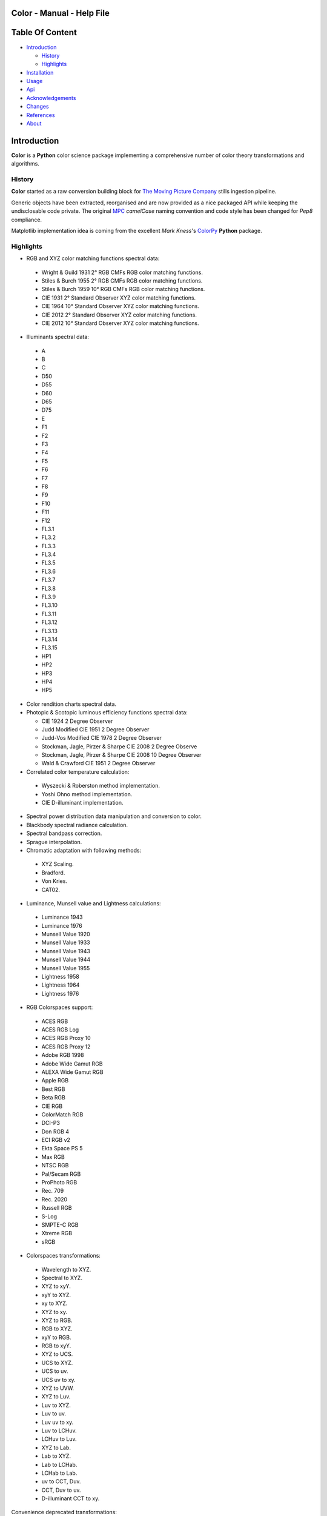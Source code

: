 Color - Manual - Help File
==========================

.. raw:: html

    <br/>

Table Of Content
=================

.. .tocTree

-  `Introduction`_

   -  `History`_
   -  `Highlights`_

-  `Installation`_
-  `Usage`_
-  `Api`_
-  `Acknowledgements`_
-  `Changes`_
-  `References`_
-  `About`_

.. raw:: html

    <br/>

.. .introduction

_`Introduction`
===============

**Color** is a **Python** color science package implementing a comprehensive number of color theory transformations and algorithms.

_`History`
----------

**Color** started as a raw conversion building block for `The Moving Picture Company <http://www.moving-picture.com>`_ stills ingestion pipeline.

Generic objects have been extracted, reorganised and are now provided as a nice packaged API while keeping the undisclosable code private. The original `MPC <http://www.moving-picture.com>`_ *camelCase* naming convention and code style has been changed for *Pep8* compliance.

Matplotlib implementation idea is coming from the excellent *Mark Kness*'s `ColorPy <http://markkness.net/colorpy/ColorPy.html>`_ **Python** package.

_`Highlights`
-------------

-  RGB and XYZ color matching functions spectral data:

  -  Wright & Guild 1931 2° RGB CMFs RGB color matching functions.
  -  Stiles & Burch 1955 2° RGB CMFs RGB color matching functions.
  -  Stiles & Burch 1959 10° RGB CMFs RGB color matching functions.
  -  CIE 1931 2° Standard Observer XYZ color matching functions.
  -  CIE 1964 10° Standard Observer XYZ color matching functions.
  -  CIE 2012 2° Standard Observer XYZ color matching functions.
  -  CIE 2012 10° Standard Observer XYZ color matching functions.

-  Illuminants spectral data:

  -  A
  -  B
  -  C
  -  D50
  -  D55
  -  D60
  -  D65
  -  D75
  -  E
  -  F1
  -  F2
  -  F3
  -  F4
  -  F5
  -  F6
  -  F7
  -  F8
  -  F9
  -  F10
  -  F11
  -  F12
  -  FL3.1
  -  FL3.2
  -  FL3.3
  -  FL3.4
  -  FL3.5
  -  FL3.6
  -  FL3.7
  -  FL3.8
  -  FL3.9
  -  FL3.10
  -  FL3.11
  -  FL3.12
  -  FL3.13
  -  FL3.14
  -  FL3.15
  -  HP1
  -  HP2
  -  HP3
  -  HP4
  -  HP5

- Color rendition charts spectral data.
- Photopic & Scotopic luminous efficiency functions spectral data:

  -  CIE 1924 2 Degree Observer
  -  Judd Modified CIE 1951 2 Degree Observer
  -  Judd-Vos Modified CIE 1978 2 Degree Observer
  -  Stockman, Jagle, Pirzer & Sharpe CIE 2008 2 Degree Observe
  -  Stockman, Jagle, Pirzer & Sharpe CIE 2008 10 Degree Observer
  -  Wald & Crawford CIE 1951 2 Degree Observer

-  Correlated color temperature calculation:

  -  Wyszecki & Roberston method implementation.
  -  Yoshi Ohno method implementation.
  -  CIE D-illuminant implementation.

-  Spectral power distribution data manipulation and conversion to color.
-  Blackbody spectral radiance calculation.
-  Spectral bandpass correction.
-  Sprague interpolation.
-  Chromatic adaptation with following methods:

  -  XYZ Scaling.
  -  Bradford.
  -  Von Kries.
  -  CAT02.

-  Luminance, Munsell value and Lightness calculations:

  -  Luminance 1943
  -  Luminance 1976
  -  Munsell Value 1920
  -  Munsell Value 1933
  -  Munsell Value 1943
  -  Munsell Value 1944
  -  Munsell Value 1955
  -  Lightness 1958
  -  Lightness 1964
  -  Lightness 1976

-  RGB Colorspaces support:

  -  ACES RGB
  -  ACES RGB Log
  -  ACES RGB Proxy 10
  -  ACES RGB Proxy 12
  -  Adobe RGB 1998
  -  Adobe Wide Gamut RGB
  -  ALEXA Wide Gamut RGB
  -  Apple RGB
  -  Best RGB
  -  Beta RGB
  -  CIE RGB
  -  ColorMatch RGB
  -  DCI-P3
  -  Don RGB 4
  -  ECI RGB v2
  -  Ekta Space PS 5
  -  Max RGB
  -  NTSC RGB
  -  Pal/Secam RGB
  -  ProPhoto RGB
  -  Rec. 709
  -  Rec. 2020
  -  Russell RGB
  -  S-Log
  -  SMPTE-C RGB
  -  Xtreme RGB
  -  sRGB

-  Colorspaces transformations:

  -  Wavelength to XYZ.
  -  Spectral to XYZ.
  -  XYZ to xyY.
  -  xyY to XYZ.
  -  xy to XYZ.
  -  XYZ to xy.
  -  XYZ to RGB.
  -  RGB to XYZ.
  -  xyY to RGB.
  -  RGB to xyY.
  -  XYZ to UCS.
  -  UCS to XYZ.
  -  UCS to uv.
  -  UCS uv to xy.
  -  XYZ to UVW.
  -  XYZ to Luv.
  -  Luv to XYZ.
  -  Luv to uv.
  -  Luv uv to xy.
  -  Luv to LCHuv.
  -  LCHuv to Luv.
  -  XYZ to Lab.
  -  Lab to XYZ.
  -  Lab to LCHab.
  -  LCHab to Lab.
  -  uv to CCT, Duv.
  -  CCT, Duv to uv.
  -  D-illuminant CCT to xy.

Convenience deprecated transformations:

  -  RGB to HSV.
  -  HSV to RGB.
  -  RGB to HSL.
  -  HSL to RGB.
  -  RGB to CMY.
  -  CMY to RGB.
  -  CMY to CMYK.
  -  CMYK to CMY.
  -  RGB to HEX.
  -  HEX to RGB.

-  Illuminants chromaticity coordinates data.
-  Colorspaces derivation.
-  Color difference calculation with following methods:

  -  ΔE CIE 1976.
  -  ΔE CIE 1994.
  -  ΔE CIE 2000.
  -  ΔE CMC.

-  Color rendering index calculation.
-  Color rendition chart data.
-  Colorspaces visualisation within **Autodesk Maya**.
-  First order color fit.
-  Comprehensive plotting capabilities.

.. raw:: html

    <br/>

.. .installation

_`Installation`
===============

The following dependencies are needed:

-  **Python 2.6.7** or **Python 2.7.3**: http://www.python.org/

To install **Color** from the `Python Package Index <http://pypi.python.org/pypi/ColorScience>`_ you can issue this command in a shell::

    pip install ColorScience

or this alternative command::

    easy_install ColorScience

You can also install directly from `Github <http://github.com/KelSolaar/Color>`_ source repository::

	git clone git://github.com/KelSolaar/Color.git
	cd Color
	python setup.py install

If you want to build the documentation you will also need:

-  **Tidy** http://tidy.sourceforge.net/

.. raw:: html

    <br/>

.. .usage

_`Usage`
========

.. raw:: html

    <br/>

.. .api

_`Api`
======

.. raw:: html

    <br/>

.. .changes

_`Changes`
==========

.. raw:: html

    <br/>

.. .acknowledgements

_`Acknowledgements`
===================

-  **Yoshi Ohno** for helping me pinpointing the root cause of calculation discrepancies in my implementation of his CCT & Duv calculation method.
-  **Charles Poynton** for taking time to reply to my questions.
-  **Michael Parsons** for all the continuous technical advices.

.. .references

_`References`
=============

**Wyszecki & Stiles**, *Color Science - Concepts and Methods Data and Formulae - Second Edition*, Wiley Classics Library Edition, published 2000, ISBN: 0-471-39918-3

**Stephen Westland, Caterina Ripamonti, Vien Cheung**, *Computational Colour Science Using MATLAB, 2nd Edition*, The Wiley-IS&T Series in Imaging Science and Technology, published July 2012, ISBN: 978-0-470-66569-5

**Edward J. Giorgianni & Thomas E. Madden**, *Digital Color Management: Encoding Solutions - Second Edition*, Wiley, published November 2008, ISBN: 978-0-470-99436-8

**Charles Poynton**, *Digital Video and HD: Algorithms and Interfaces*, The Morgan Kaufmann Series in Computer Graphics, published 2 December 2012, ISBN: 978-0123919267

**Charles Poynton**, `Color FAQ <http://www.poynton.com/ColorFAQ.html>`_

**Charles Poynton**, `Gamma FAQ <http://www.poynton.com/GammaFAQ.html>`_

Algebra
-------

`Sprague Interpolation <http://div1.cie.co.at/?i_ca_id=551&pubid=47>`_, **Stephen Westland, Caterina Ripamonti, Vien Cheung**, *Computational Colour Science Using MATLAB, 2nd Edition*, Page 33. (Last accessed 28 May 2014)


Chromatic Adaptation
--------------------

**Bruce Lindbloom**, `XYZ Scaling Chromatic Adaptation <http://brucelindbloom.com/Eqn_ChromAdapt.html>`_ (Last accessed 24 February 2014)

**Bruce Lindbloom**, `Bradford Chromatic Adaptation <http://brucelindbloom.com/Eqn_ChromAdapt.html>`_ (Last accessed 24 February 2014)

**Bruce Lindbloom**, `Von Kries Chromatic Adaptation <http://brucelindbloom.com/Eqn_ChromAdapt.html>`_ (Last accessed 24 February 2014)

`CAT02 Chromatic Adaptation <http://en.wikipedia.org/wiki/CIECAM02#CAT0>`_ (Last accessed 24 February 2014)

Color Rendering Index
---------------------

**Yoshi Ohno**, `Color Rendering Index <http://cie2.nist.gov/TC1-69/NIST%20CQS%20simulation%207.4.xls>`_ (Last accessed 10 June 2014)

Color Rendition Charts
----------------------

`Babel Color ColorChecker RGB and Spectral Data <http://www.babelcolor.com/download/ColorChecker_RGB_and_spectra.xls>`_ (Last accessed 24 February 2014)

**N. Ohta**, `ColorChecker Spectral Data <http://www.rit-mcsl.org/UsefulData/MacbethColorChecker.xls>`_ (Last accessed 9 June 2014)

Colorspace Derivation
---------------------

`Colorspace Derivation <http://car.france3.mars.free.fr/HD/INA-%2026%20jan%2006/SMPTE%20normes%20et%20confs/rp177.pdf>`_ (Last accessed 24 February 2014)

Color Difference
----------------

**Bruce Lindbloom**, `ΔE CIE 1976 <http://brucelindbloom.com/Eqn_DeltaE_CIE76.html>`_ (Last accessed 24 February 2014)

**Bruce Lindbloom**, `ΔE CIE 1994 <http://brucelindbloom.com/Eqn_DeltaE_CIE94.html>`_ (Last accessed 24 February 2014)

**Bruce Lindbloom**, `ΔE CIE 2000 <http://brucelindbloom.com/Eqn_DeltaE_CIE2000.html>`_ (Last accessed 24 February 2014)

**Bruce Lindbloom**, `ΔE CMC <http://brucelindbloom.com/Eqn_DeltaE_CMC.html>`_ (Last accessed 24 February 2014)

Color Matching Functions
------------------------

`Wright & Guild 1931 2° RGB CMFs <http://www.cis.rit.edu/mcsl/research/1931.php>`_ (Last accessed 12 June 2014)

`Stiles & Burch 1955 2° RGB CMFs <http://www.cvrl.org/stilesburch2_ind.htm>`_ (Last accessed 24 February 2014)

`Stiles & Burch 1959 10° RGB CMFs <http://www.cvrl.org/stilesburch10_ind.htm>`_ (Last accessed 24 February 2014)

`CIE 1931 2° Standard Observer <http://cvrl.ioo.ucl.ac.uk/cie.htm>`_ (Last accessed 24 February 2014)

`CIE 1964 10° Standard Observer <http://cvrl.ioo.ucl.ac.uk/cie.htm>`_ (Last accessed 24 February 2014)

`CIE 2012 2° Standard Observer <http://cvrl.ioo.ucl.ac.uk/ciexyzpr.htm>`_ (Last accessed 24 February 2014)

`CIE 2012 10° Standard Observer <http://cvrl.ioo.ucl.ac.uk/ciexyzpr.htm>`_ (Last accessed 24 February 2014)

Deprecated Transformations
--------------------------

`RGB to HSV <http://www.easyrgb.com/index.php?X=MATH&H=20#text20>`_ (Last accessed 18 May 2014)

`HSV to RGB <http://www.easyrgb.com/index.php?X=MATH&H=21#text21>`_ (Last accessed 18 May 2014)

`RGB to HSL <http://www.easyrgb.com/index.php?X=MATH&H=18#text18>`_ (Last accessed 18 May 2014)

`HSL to RGB <http://www.easyrgb.com/index.php?X=MATH&H=21#text21>`_ (Last accessed 18 May 2014)

`RGB to CMY <http://www.easyrgb.com/index.php?X=MATH&H=11#text11>`_ (Last accessed 18 May 2014)

`CMY to RGB <http://www.easyrgb.com/index.php?X=MATH&H=12#text12>`_ (Last accessed 18 May 2014)

`CMY to CMYK <http://www.easyrgb.com/index.php?X=MATH&H=13#text13>`_ (Last accessed 18 May 2014)

`CMYK to CMY <http://www.easyrgb.com/index.php?X=MATH&H=14#text14>`_ (Last accessed 18 May 2014)

Illuminants Relative Spectral Power Distributions
-------------------------------------------------

`A <http://files.cie.co.at/204.xls>`_ (Last accessed 24 February 2014)

`B <http://onlinelibrary.wiley.com/store/10.1002/9781119975595.app5/asset/app5.pdf?v=1&t=hwc899dh&s=01d1e0b27764970185be52b69b4480f3305ddb6c>`_ (Last accessed 12 June 2014)

`C <https://law.resource.org/pub/us/cfr/ibr/003/cie.15.2004.tables.xls>`_ (Last accessed 24 February 2014)

`D50 <https://law.resource.org/pub/us/cfr/ibr/003/cie.15.2004.tables.xls>`_ (Last accessed 24 February 2014)

`D55 <https://law.resource.org/pub/us/cfr/ibr/003/cie.15.2004.tables.xls>`_ (Last accessed 24 February 2014)

**Bruce Lindbloom**, `D60 <http://www.brucelindbloom.com/Eqn_DIlluminant.html>`_ (Last accessed 5 April 2014)

`D65 <http://files.cie.co.at/204.xls>`_ (Last accessed 24 February 2014)

`D75 <https://law.resource.org/pub/us/cfr/ibr/003/cie.15.2004.tables.xls>`_ (Last accessed 24 February 2014)

`F1 <https://law.resource.org/pub/us/cfr/ibr/003/cie.15.2004.tables.xls>`_ (Last accessed 24 February 2014)

`F2 <https://law.resource.org/pub/us/cfr/ibr/003/cie.15.2004.tables.xls>`_ (Last accessed 24 February 2014)

`F3 <https://law.resource.org/pub/us/cfr/ibr/003/cie.15.2004.tables.xls>`_ (Last accessed 24 February 2014)

`F4 <https://law.resource.org/pub/us/cfr/ibr/003/cie.15.2004.tables.xls>`_ (Last accessed 24 February 2014)

`F5 <https://law.resource.org/pub/us/cfr/ibr/003/cie.15.2004.tables.xls>`_ (Last accessed 24 February 2014)

`F6 <https://law.resource.org/pub/us/cfr/ibr/003/cie.15.2004.tables.xls>`_ (Last accessed 24 February 2014)

`F7 <https://law.resource.org/pub/us/cfr/ibr/003/cie.15.2004.tables.xls>`_ (Last accessed 24 February 2014)

`F8 <https://law.resource.org/pub/us/cfr/ibr/003/cie.15.2004.tables.xls>`_ (Last accessed 24 February 2014)

`F9 <https://law.resource.org/pub/us/cfr/ibr/003/cie.15.2004.tables.xls>`_ (Last accessed 24 February 2014)

`F10 <https://law.resource.org/pub/us/cfr/ibr/003/cie.15.2004.tables.xls>`_ (Last accessed 24 February 2014)

`F11 <https://law.resource.org/pub/us/cfr/ibr/003/cie.15.2004.tables.xls>`_ (Last accessed 24 February 2014)

`F12 <https://law.resource.org/pub/us/cfr/ibr/003/cie.15.2004.tables.xls>`_ (Last accessed 24 February 2014)

`FL3.1 <https://law.resource.org/pub/us/cfr/ibr/003/cie.15.2004.tables.xls>`_ (Last accessed 12 June 2014)

`FL3.2 <https://law.resource.org/pub/us/cfr/ibr/003/cie.15.2004.tables.xls>`_ (Last accessed 12 June 2014)

`FL3.3 <https://law.resource.org/pub/us/cfr/ibr/003/cie.15.2004.tables.xls>`_ (Last accessed 12 June 2014)

`FL3.4 <https://law.resource.org/pub/us/cfr/ibr/003/cie.15.2004.tables.xls>`_ (Last accessed 12 June 2014)

`FL3.5 <https://law.resource.org/pub/us/cfr/ibr/003/cie.15.2004.tables.xls>`_ (Last accessed 12 June 2014)

`FL3.6 <https://law.resource.org/pub/us/cfr/ibr/003/cie.15.2004.tables.xls>`_ (Last accessed 12 June 2014)

`FL3.7 <https://law.resource.org/pub/us/cfr/ibr/003/cie.15.2004.tables.xls>`_ (Last accessed 12 June 2014)

`FL3.8 <https://law.resource.org/pub/us/cfr/ibr/003/cie.15.2004.tables.xls>`_ (Last accessed 12 June 2014)

`FL3.9 <https://law.resource.org/pub/us/cfr/ibr/003/cie.15.2004.tables.xls>`_ (Last accessed 12 June 2014)

`FL3.10 <https://law.resource.org/pub/us/cfr/ibr/003/cie.15.2004.tables.xls>`_ (Last accessed 12 June 2014)

`FL3.11 <https://law.resource.org/pub/us/cfr/ibr/003/cie.15.2004.tables.xls>`_ (Last accessed 12 June 2014)

`FL3.12 <https://law.resource.org/pub/us/cfr/ibr/003/cie.15.2004.tables.xls>`_ (Last accessed 12 June 2014)

`FL3.13 <https://law.resource.org/pub/us/cfr/ibr/003/cie.15.2004.tables.xls>`_ (Last accessed 12 June 2014)

`FL3.14 <https://law.resource.org/pub/us/cfr/ibr/003/cie.15.2004.tables.xls>`_ (Last accessed 12 June 2014)

`FL3.15 <https://law.resource.org/pub/us/cfr/ibr/003/cie.15.2004.tables.xls>`_ (Last accessed 12 June 2014)

`HP1 <https://law.resource.org/pub/us/cfr/ibr/003/cie.15.2004.tables.xls>`_ (Last accessed 12 June 2014)

`HP2 <https://law.resource.org/pub/us/cfr/ibr/003/cie.15.2004.tables.xls>`_ (Last accessed 12 June 2014)

`HP3 <https://law.resource.org/pub/us/cfr/ibr/003/cie.15.2004.tables.xls>`_ (Last accessed 12 June 2014)

`HP4 <https://law.resource.org/pub/us/cfr/ibr/003/cie.15.2004.tables.xls>`_ (Last accessed 12 June 2014)

`HP5 <https://law.resource.org/pub/us/cfr/ibr/003/cie.15.2004.tables.xls>`_ (Last accessed 12 June 2014)

Illuminants Chromaticity Coordinates
------------------------------------

`Illuminants Chromaticity Coordinates <http://en.wikipedia.org/wiki/Standard_illuminant#White_points_of_standard_illuminants>`_ (Last accessed 24 February 2014)

Luminance, Munsell value, Lightness
-----------------------------------

`Luminance <http://car.france3.mars.free.fr/HD/INA-%2026%20jan%2006/SMPTE%20normes%20et%20confs/rp177.pdf>`_ (Last accessed 24 February 2014)

`Luminance 1943 <http://en.wikipedia.org/wiki/Lightness>`_ (Last accessed 13 April 2014)

`Luminance 1976 <http://www.poynton.com/PDFs/GammaFAQ.pdf>`_ (Last accessed 12 April 2014)

`Munsell Value 1920 <http://en.wikipedia.org/wiki/Lightness>`_ (Last accessed 13 April 2014)

`Munsell Value 1933 <http://en.wikipedia.org/wiki/Lightness>`_ (Last accessed 13 April 2014)

`Munsell Value 1943 <http://en.wikipedia.org/wiki/Lightness>`_ (Last accessed 13 April 2014)

`Munsell Value 1944 <http://en.wikipedia.org/wiki/Lightness>`_ (Last accessed 13 April 2014)

`Munsell Value 1955 <http://en.wikipedia.org/wiki/Lightness>`_ (Last accessed 13 April 2014)

`Lightness 1958 <http://en.wikipedia.org/wiki/Lightness>`_ (Last accessed 13 April 2014)

`Lightness 1964 <http://en.wikipedia.org/wiki/Lightness>`_ (Last accessed 13 April 2014)

**Charles Poynton**, `Lightness 1976 <http://www.poynton.com/PDFs/GammaFAQ.pdf>`_ (Last accessed 12 April 2014)

Luminous Efficiency Functions
-----------------------------

`CIE 1924 2 Degree Observer <http://www.cvrl.org/lumindex.htm>`_ (Last accessed 19 April 2014)

`Judd Modified CIE 1951 2 Degree Observer <http://www.cvrl.org/lumindex.htm>`_ (Last accessed 19 April 2014)

`Judd-Vos Modified CIE 1978 2 Degree Observer <http://www.cvrl.org/lumindex.htm>`_ (Last accessed 19 April 2014)

`Stockman, Jagle, Pirzer & Sharpe CIE 2008 2 Degree Observe <http://www.cvrl.org/lumindex.htm>`_ (Last accessed 19 April 2014)

`Stockman, Jagle, Pirzer & Sharpe CIE 2008 10 Degree Observer <http://www.cvrl.org/lumindex.htm>`_ (Last accessed 19 April 2014)

`Wald & Crawford CIE 1951 2 Degree Observer <http://www.cvrl.org/lumindex.htm>`_ (Last accessed 19 April 2014)

Planc's Law
-----------

`Planck's Law <http://en.wikipedia.org/wiki/Planck's_law>`_ (Last accessed 24 February 2014)

RGB Colorspaces
---------------

`ACES RGB Colorspace <http://www.oscars.org/science-technology/council/projects/aces.html>`_ (Last accessed 24 February 2014)

`ACES RGB Log Colorspace <http://www.dropbox.com/sh/iwd09buudm3lfod/AAA-X1nVs_XLjWlzNhfhqiIna/ACESlog_v1.0.pdf>`_ (Last accessed 17 May 2014)

`ACES RGB Proxy 10 Colorspace <http://www.dropbox.com/sh/iwd09buudm3lfod/AAAsl8WskbNNAJXh1r0dPlp2a/ACESproxy_v1.1.pdf>`_ (Last accessed 17 May 2014)

`ACES RGB Proxy 12 Colorspace <http://www.dropbox.com/sh/iwd09buudm3lfod/AAAsl8WskbNNAJXh1r0dPlp2a/ACESproxy_v1.1.pdf>`_ (Last accessed 17 May 2014)

`Adobe RGB 1998 Colorspace <http://www.adobe.com/digitalimag/pdfs/AdobeRGB1998.pdf>`_ (Last accessed 24 February 2014)

`Adobe Wide Gamut RGB Colorspace <http://en.wikipedia.org/wiki/Wide-gamut_RGB_color_space>`_ (Last accessed 13 April 2014)

`ALEXA Wide Gamut RGB Colorspace <http://www.arri.com/?eID=registration&file_uid=8026>`_ (Last accessed 13 April 2014)

`Apple RGB Colorspace <http://www.brucelindbloom.com/WorkingSpaceInfo.html>`_ (Last accessed 11 April 2014)

`Best RGB Colorspace <http://www.hutchcolor.com/profiles/BestRGB.zip>`_ (Last accessed 11 April 2014)

`Beta RGB Colorspace <http://www.brucelindbloom.com/WorkingSpaceInfo.html>`_ (Last accessed 11 April 2014)

`CIE RGB Colorspace <http://en.wikipedia.org/wiki/CIE_1931_color_space#Construction_of_the_CIE_XYZ_color_space_from_the_Wright.E2.80.93Guild_data>`_ (Last accessed 24 February 2014)

`C-Log Colorspace <http://downloads.canon.com/CDLC/Canon-Log_Transfer_Characteristic_6-20-2012.pdf>`_ (Last accessed 18 April 2014)

`ColorMatch Colorspace <http://www.brucelindbloom.com/WorkingSpaceInfo.html>`_ (Last accessed 12 April 2014)

`DCI-P3 Colorspace <http://www.hp.com/united-states/campaigns/workstations/pdfs/lp2480zx-dci--p3-emulation.pdf>`_ (Last accessed 24 February 2014)

`Don RGB 4 Colorspace <http://www.hutchcolor.com/profiles/DonRGB4.zip>`_ (Last accessed 12 April 2014)

`ECI RGB v2 Colorspace <http://www.eci.org/_media/downloads/icc_profiles_from_eci/ecirgbv20.zip>`_ (Last accessed 13 April 2014)

`Ekta Space PS 5 Colorspace <http://www.josephholmes.com/Ekta_Space.zip>`_ (Last accessed 13 April 2014)

`Max RGB Colorspace <http://www.hutchcolor.com/profiles/MaxRGB.zip>`_ (Last accessed 12 April 2014)

`NTSC RGB Colorspace <http://www.itu.int/dms_pubrec/itu-r/rec/bt/R-REC-BT.470-6-199811-S!!PDF-E.pdf>`_ (Last accessed 13 April 2014)

`Pal/Secam RGB Colorspace <http://www.itu.int/dms_pubrec/itu-r/rec/bt/R-REC-BT.470-6-199811-S!!PDF-E.pdf>`_ (Last accessed 13 April 2014)

`Pointer's Gamut <http://www.cis.rit.edu/research/mcsl2/online/PointerData.xls>`_ (Last accessed 24 February 2014)

`ProPhoto RGB Colorspace <http://www.color.org/ROMMRGB.pdf>`_ (Last accessed 24 February 2014)

`Rec. 709 Colorspace <http://www.itu.int/dms_pubrec/itu-r/rec/bt/R-REC-BT.709-5-200204-I!!PDF-E.pdf>`_ (Last accessed 24 February 2014)

`Rec. 2020 Colorspace <http://www.itu.int/dms_pubrec/itu-r/rec/bt/R-REC-BT.2020-0-201208-I!!PDF-E.pdf>`_ (Last accessed 13 April 2014)

`Russell RGB Colorspace <http://www.russellcottrell.com/photo/RussellRGB.htm>`_ (Last accessed 11 April 2014)

`S-Log Colorspace <http://pro.sony.com/bbsccms/assets/files/mkt/cinema/solutions/slog_manual.pdf>`_ (Last accessed 13 April 2014)

`SMPTE-C RGB Colorspace <http://standards.smpte.org/content/978-1-61482-164-9/rp-145-2004/SEC1.body.pdf>`_ (Last accessed 13 April 2014)

`sRGB Colorspace <http://www.color.org/srgb.pdf>`_ (Last accessed 24 February 2014)

`Xtreme RGB Colorspace <http://www.hutchcolor.com/profiles/MaxRGB.zip>`_ (Last accessed 12 April 2014)

Spectral
--------

**Spectral to XYZ**, **Wyszecki & Stiles**, *Color Science - Concepts and Methods Data and Formulae - Second Edition*, Page 158.

**Spectral Bandpass Correction**, Stearns, **Stephen Westland, Caterina Ripamonti, Vien Cheung**, *Computational Colour Science Using MATLAB, 2nd Edition*, Page 38.

`Extrapolation <https://law.resource.org/pub/us/cfr/ibr/003/cie.15.2004.pdf>`_ (Last accessed 28 May 2014)

Temperature
-----------

**Yoshi Ohno**, `Practical Use and Calculation of CCT and Duv <http://dx.doi.org/10.1080/15502724.2014.839020>`_ (Last accessed 3 March 2014)

**Bruce Lindbloom**, `D-illuminant CCT to xy <http://www.brucelindbloom.com/Eqn_T_to_xy.html>`_ (Last accessed 10 June 2014)

Transformations
---------------

**Bruce Lindbloom**, `XYZ to xyY <http://www.brucelindbloom.com/Eqn_XYZ_to_xyY.html>`_ (Last accessed 24 February 2014)

**Bruce Lindbloom**, `xyY to XYZ <http://www.brucelindbloom.com/Eqn_xyY_to_XYZ.html>`_ (Last accessed 24 February 2014)

`XYZ to UCS <http://en.wikipedia.org/wiki/CIE_1960_color_space#Relation_to_CIEXYZ>`_ (Last accessed 24 February 2014)

`UCS to XYZ <http://en.wikipedia.org/wiki/CIE_1960_color_space#Relation_to_CIEXYZ>`_ (Last accessed 24 February 2014)

`UCS to uv <http://en.wikipedia.org/wiki/CIE_1960_color_space#Relation_to_CIEXYZ>`_ (Last accessed 24 February 2014)

`UCS uv to xy <http://en.wikipedia.org/wiki/CIE_1960_color_space#Relation_to_CIEXYZ>`_ (Last accessed 24 February 2014)

`XYZ to UVW <http://en.wikipedia.org/wiki/CIE_1964_color_space>`_ (Last accessed 10 June 2014)

**Bruce Lindbloom**, `XYZ to Luv <http://brucelindbloom.com/Eqn_XYZ_to_Luv.html>`_ (Last accessed 24 February 2014)

**Bruce Lindbloom**, `Luv to XYZ <http://brucelindbloom.com/Eqn_Luv_to_XYZ.html>`_ (Last accessed 24 February 2014)

`Luv to uv <http://en.wikipedia.org/wiki/CIELUV#The_forward_transformation>`_ (Last accessed 24 February 2014)

`Luv uv to xy <http://en.wikipedia.org/wiki/CIELUV#The_reverse_transformation>`_ (Last accessed 24 February 2014)

**Bruce Lindbloom**, `Luv to LCHuv <http://www.brucelindbloom.com/Eqn_Luv_to_LCH.html>`_ (Last accessed 24 February 2014)

**Bruce Lindbloom**, `LCHuv to Luv <http://www.brucelindbloom.com/Eqn_LCH_to_Luv.html>`_ (Last accessed 24 February 2014)

**Bruce Lindbloom**, `XYZ to Lab <http://www.brucelindbloom.com/Eqn_XYZ_to_Lab.html>`_ (Last accessed 24 February 2014)

**Bruce Lindbloom**, `Lab to XYZ <http://www.brucelindbloom.com/Eqn_Lab_to_XYZ.html>`_ (Last accessed 24 February 2014)

**Bruce Lindbloom**, `Lab to LCHab <http://www.brucelindbloom.com/Eqn_Lab_to_LCH.html>`_ (Last accessed 24 February 2014)

**Bruce Lindbloom**, `LCHab to Lab <http://www.brucelindbloom.com/Eqn_LCH_to_Lab.html>`_ (Last accessed 24 February 2014)

.. raw:: html

    <br/>

.. .about

_`About`
========

| **Color** by Thomas Mansencal - Michael Parsons - 2013 - 2014
| Copyright © 2013 - 2014 – Thomas Mansencal – `thomas.mansencal@gmail.com <mailto:thomas.mansencal@gmail.com>`_
| This software is released under terms of GNU GPL V3 license: http://www.gnu.org/licenses/
| `http://www.thomasmansencal.com/ <http://www.thomasmansencal.com/>`_
